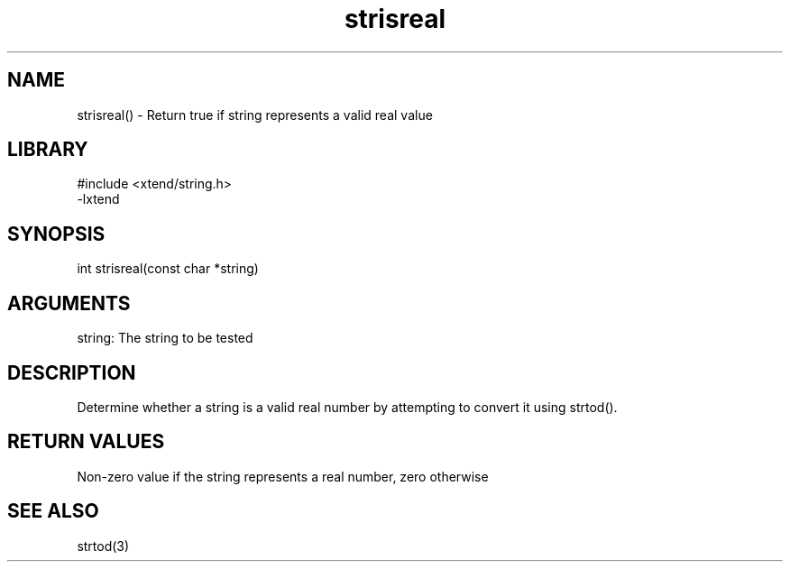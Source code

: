 \" Generated by c2man from strisreal.c
.TH strisreal 3

.SH NAME

strisreal() - Return true if string represents a valid real value

.SH LIBRARY
\" Indicate #includes, library name, -L and -l flags
.nf
.na
#include <xtend/string.h>
-lxtend
.ad
.fi

\" Convention:
\" Underline anything that is typed verbatim - commands, etc.
.SH SYNOPSIS
.nf
.na
int     strisreal(const char *string)
.ad
.fi

.SH ARGUMENTS
.nf
.na
string: The string to be tested
.ad
.fi

.SH DESCRIPTION

Determine whether a string is a valid real number by attempting to
convert it using strtod().

.SH RETURN VALUES

Non-zero value if the string represents a real number, zero otherwise

.SH SEE ALSO

strtod(3)


